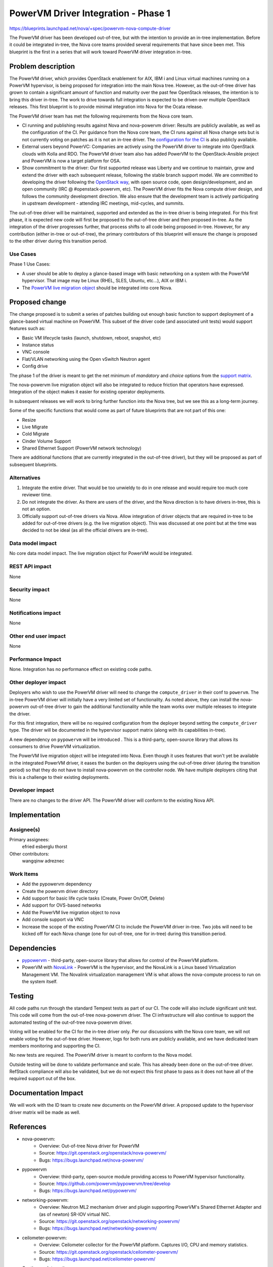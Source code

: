 ..
 This work is licensed under a Creative Commons Attribution 3.0 Unported
 License.

 http://creativecommons.org/licenses/by/3.0/legalcode

====================================
PowerVM Driver Integration - Phase 1
====================================

`<https://blueprints.launchpad.net/nova/+spec/powervm-nova-compute-driver>`_

The PowerVM driver has been developed out-of-tree, but with the intention to
provide an in-tree implementation.  Before it could be integrated in-tree, the
Nova core teams provided several requirements that have since been met.  This
blueprint is the first in a series that will work toward PowerVM driver
integration in-tree.


Problem description
===================

The PowerVM driver, which provides OpenStack enablement for AIX, IBM i and
Linux virtual machines running on a PowerVM hypervisor, is being proposed for
integration into the main Nova tree.  However, as the out-of-tree driver has
grown to contain a significant amount of function and maturity over the past
few OpenStack releases, the intention is to bring this driver in-tree.  The
work to drive towards full integration is expected to be driven over multiple
OpenStack releases.  This first blueprint is to provide minimal integration
into Nova for the Ocata release.

The PowerVM driver team has met the following requirements from the Nova core
team.

* CI running and publishing results against Nova and nova-powervm driver:
  Results are publicly available, as well as the configuration of the CI.  Per
  guidance from the Nova core team, the CI runs against all Nova change sets
  but is not currently voting on patches as it is not an in-tree driver.
  The `configuration for the CI`_ is also publicly available.

* External users beyond PowerVC:
  Companies are actively using the PowerVM driver to integrate into OpenStack
  clouds with Kolla and RDO.  The PowerVM driver team also has added PowerVM to
  the OpenStack-Ansible project and PowerVM is now a target platform for OSA.

* Show commitment to the driver:
  Our first supported release was Liberty and we continue to maintain, grow and
  extend the driver with each subsequent release, following the stable branch
  support model.  We are committed to developing the driver following the
  `OpenStack way`_, with open source code, open design/development, and an
  open community (IRC @ #openstack-powervm, etc).  The PowerVM driver fits
  the Nova compute driver design, and follows the community development
  direction.  We also ensure that the development team is actively
  participating in upstream development - attending IRC meetings, mid-cycles,
  and summits.

The out-of-tree driver will be maintained, supported and extended as the
in-tree driver is being integrated.  For this first phase, it is expected new
code will first be proposed to the out-of-tree driver and then proposed
in-tree. As the integration of the driver progresses further, that process
shifts to all code being proposed in-tree.  However, for any contribution
(either in-tree or out-of-tree), the primary contributors of this blueprint
will ensure the change is proposed to the other driver during this transition
period.

.. _`configuration for the CI`: https://github.com/powervm/powervm-ci
.. _`OpenStack way`: https://governance.openstack.org/reference/new-projects-requirements.html

Use Cases
---------

Phase 1 Use Cases:

* A user should be able to deploy a glance-based image with basic networking on
  a system with the PowerVM hypervisor. That image may be Linux (RHEL, SLES,
  Ubuntu, etc...), AIX or IBM i.

* The `PowerVM live migration object`_ should be integrated into core Nova.

.. _`PowerVM live migration object`: https://github.com/openstack/nova-powervm/blob/master/nova_powervm/objects/migrate_data.py

Proposed change
===============

The change proposed is to submit a series of patches building out enough basic
function to support deployment of a glance-based virtual machine on PowerVM.
This subset of the driver code (and associated unit tests) would support
features such as:

* Basic VM lifecycle tasks (launch, shutdown, reboot, snapshot, etc)
* Instance status
* VNC console
* Flat/VLAN networking using the Open vSwitch Neutron agent
* Config drive

The phase 1 of the driver is meant to get the net minimum of `mandatory` and
`choice` options from the `support matrix`_.

.. _`support matrix`: http://docs.openstack.org/developer/nova/support-matrix.html

The nova-powervm live migration object will also be integrated to reduce
friction that operators have expressed.  Integration of the object makes it
easier for existing operator deployments.

In subsequent releases we will work to bring further function into the Nova
tree, but we see this as a long-term journey.

Some of the specific functions that would come as part of future blueprints
that are not part of this one:

* Resize
* Live Migrate
* Cold Migrate
* Cinder Volume Support
* Shared Ethernet Support (PowerVM network technology)

There are additional functions (that are currently integrated in the
out-of-tree driver), but they will be proposed as part of subsequent
blueprints.

Alternatives
------------

1) Integrate the entire driver.  That would be too unwieldy to do in one
   release and would require too much core reviewer time.

2) Do not integrate the driver.  As there are users of the driver, and the Nova
   direction is to have drivers in-tree, this is not an option.

3) Officially support out-of-tree drivers via Nova.  Allow integration of
   driver objects that are required in-tree to be added for out-of-tree
   drivers (e.g. the live migration object).  This was discussed at one point
   but at the time was decided to not be ideal (as all the official drivers
   are in-tree).

Data model impact
-----------------

No core data model impact.  The live migration object for PowerVM would be
integrated.

REST API impact
---------------

None

Security impact
---------------

None

Notifications impact
--------------------

None

Other end user impact
---------------------

None

Performance Impact
------------------

None.  Integration has no performance effect on existing code paths.

Other deployer impact
---------------------

Deployers who wish to use the PowerVM driver will need to change the
``compute_driver`` in their conf to ``powervm``.  The in-tree PowerVM driver
will initially have a very limited set of functionality.  As noted above, they
can install the nova-powervm out-of-tree driver to gain the additional
functionality while the team works over multiple releases to integrate the
driver.

For this first integration, there will be no required configuration from the
deployer beyond setting the ``compute_driver`` type.  The driver will be
documented in the hypervisor support matrix (along with its capabilities
in-tree).

A new dependency on ``pypowervm`` will be introduced .  This is a third-party,
open-source library that allows its consumers to drive PowerVM virtualization.

The PowerVM live migration object will be integrated into Nova.  Even though it
uses features that won't yet be available in the integrated PowerVM driver, it
eases the burden on the deployers using the out-of-tree driver (during the
transition period) so that they do not have to install nova-powervm on the
controller node.  We have multiple deployers citing that this is a challenge to
their existing deployments.

Developer impact
----------------

There are no changes to the driver API.  The PowerVM driver will conform to the
existing Nova API.

Implementation
==============

Assignee(s)
-----------

Primary assignees:
  efried
  esberglu
  thorst

Other contributors:
  wangqinw
  adreznec

Work Items
----------

* Add the pypowervm dependency

* Create the powervm driver directory

* Add support for basic life cycle tasks (Create, Power On/Off, Delete)

* Add support for OVS-based networks

* Add the PowerVM live migration object to nova

* Add console support via VNC

* Increase the scope of the existing PowerVM CI to include the PowerVM driver
  in-tree.  Two jobs will need to be kicked off for each Nova change (one
  for out-of-tree, one for in-tree) during this transition period.


Dependencies
============

* `pypowervm`_ - third-party, open-source library that allows for control of
  the PowerVM platform.

* PowerVM with `NovaLink`_ - PowerVM is the hypervisor, and the NovaLink is a
  Linux based Virtualization Management VM.  The Novalink virtualization
  management VM is what allows the nova-compute process to run on the system
  itself.

.. _`pypowervm`: http://github.com/powervm/pypowervm
.. _`NovaLink`: http://www-01.ibm.com/common/ssi/cgi-bin/ssialias?subtype=ca&infotype=an&supplier=897&letternum=ENUS215-262


Testing
=======

All code paths run through the standard Tempest tests as part of our CI.  The
code will also include significant unit test.  This code will come from the
out-of-tree nova-powervm driver.  The CI infrastructure will also continue to
support the automated testing of the out-of-tree nova-powervm driver.

Voting will be enabled for the CI for the in-tree driver only.  Per our
discussions with the Nova core team, we will not enable voting for the
out-of-tree driver.  However, logs for both runs are publicly available, and we
have dedicated team members monitoring and supporting the CI.

No new tests are required.  The PowerVM driver is meant to conform to the
Nova model.

Outside testing will be done to validate performance and scale.  This has
already been done on the out-of-tree driver.  RefStack compliance will also be
validated, but we do not expect this first phase to pass as it does not have
all of the required support out of the box.


Documentation Impact
====================

We will work with the ID team to create new documents on the PowerVM driver.
A proposed update to the hypervisor driver matrix will be made as well.

References
==========

* nova-powervm:
    * Overview: Out-of-tree Nova driver for PowerVM
    * Source: `<https://git.openstack.org/openstack/nova-powervm/>`_
    * Bugs: `<https://bugs.launchpad.net/nova-powervm/>`_

* pypowervm
    * Overview: third-party, open-source module providing access to PowerVM
      hypervisor functionality.
    * Source: `<https://github.com/powervm/pypowervm/tree/develop>`_
    * Bugs: `<https://bugs.launchpad.net/pypowervm/>`_

* networking-powervm:
    * Overview: Neutron ML2 mechanism driver and plugin supporting PowerVM's
      Shared Ethernet Adapter and (as of newton) SR-IOV virtual NIC.
    * Source: `<https://git.openstack.org/openstack/networking-powervm/>`_
    * Bugs: `<https://bugs.launchpad.net/networking-powervm/>`_

* ceilometer-powervm:
    * Overview: Ceilometer collector for the PowerVM platform.  Captures I/O,
      CPU and memory statistics.
    * Source: `<https://git.openstack.org/openstack/ceilometer-powervm/>`_
    * Bugs: `<https://bugs.launchpad.net/ceilometer-powervm/>`_

* Continuous Integration:
    * Overview: The CI server's configuration
    * Tempest Configuration: `<https://github.com/powervm/powervm-ci/blob/master/tempest/tempest.conf>`_

History
=======

Historically speaking, there have been a couple other Power drivers.  The first
PowerVM driver was built on PowerVM and only worked with a component called
IVM.  The challenge with this was that it required the nova-compute to run on
a separate server and SSH in to issue commands.  It also did not integrate
well with other OpenStack components.

There was also the PowerVC OpenStack driver.  This sat on top of PowerVC and
was a clustered management model.  Due to the push away from clustered
management, this was not the approved management model for OpenStack Nova
Compute.  It was never pulled in-tree.

This model is different, with core changes to the PowerVM hypervisor.  It has
been shipping in the field for a long period of time, and has products built on
top of it.  It also matches the development model of OpenStack Nova and has
dedicated developers who have been working on it for multiple years.

Lastly, Power systems also natively run Linux.  For those wishing to use KVM
on Power, the standard libvirt driver is also available.  However, that support
is limited to Linux based client virtual machines.

A rough timeline is provided below.

* November 2013: PowerVM IVM driver removed due to lack of CI and development.
  Also did not fit the direction of Nova core team to have the Nova compute
  process running on the system itself.

* October 2014: `First commit`_ for new PowerVM driver built on NovaLink.

* May 2015: Socialized the NovaLink based PowerVM driver at the summit.
  NovaLink changes the hypervisor itself to match the OpenStack model.  All
  OpenStack code was developed from the start as open source.

* October 2015: Liberty based out-of-tree nova-powervm driver released.

  All developed openly.  Support for:
    * Lifecycle operations
    * Spawn from glance
    * Cinder FC support
    * Nova with networking-powervm agent
    * Live Migration
    * AIX and Linux VMs
    * DevStack
    * TaskFlow in its core to support graceful rollbacks of failed operations

* January 2016: Continuous Integration environment live.

* April 2016: nova-powervm driver updated for Mitaka release.

  All nova-powervm development done openly during the release.  Initial
  third-party contributions made.

  Added new capabilities:
    * Cold Migration / Rebuild / Resize
    * Scalability testing
    * Basic VNC Console
    * IBM i VMs
    * Scale & Resiliency testing

* July 2016: CI running against all Nova patch sets.  Not voting (due to
  Nova core team guidance) but logs still published to log server.

* October 2016: nova-powervm driver updated for Newton release.  Updated for:
    * SR-IOV via PowerVM vNIC
    * Linux Bridge / OVS
    * Enhancements to VNC console
    * Integration with OpenStack Ansible (outside nova-powervm)

.. _`First commit`: https://github.com/openstack/nova-powervm/commit/095e1c183baf4f9083d6b0d363818be21f64f992

.. list-table:: Revisions
   :header-rows: 1

   * - Release Name
     - Description
   * - Ocata
     - Introduced
